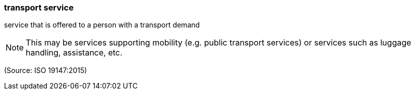=== transport service

service that is offered to a person with a transport demand

NOTE: This may be services supporting mobility (e.g. public transport services) or services such as luggage handling, assistance, etc.

(Source: ISO 19147:2015)

